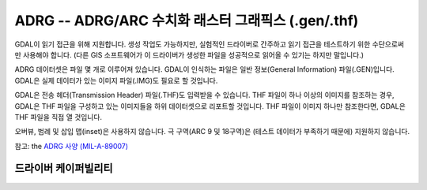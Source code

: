 .. _raster.adrg:

================================================================================
ADRG -- ADRG/ARC 수치화 래스터 그래픽스 (.gen/.thf)
================================================================================

.. shortname:: ADRG

.. built_in_by_default::

GDAL이 읽기 접근을 위해 지원합니다. 생성 작업도 가능하지만, 실험적인 드라이버로 간주하고 읽기 접근을 테스트하기 위한 수단으로써만 사용해야 합니다. (다른 GIS 소프트웨어가 이 드라이버가 생성한 파일을 성공적으로 읽어올 수 있기는 하지만 말입니다.)

ADRG 데이터셋은 파일 몇 개로 이루어져 있습니다. GDAL이 인식하는 파일은 일반 정보(General Information) 파일(.GEN)입니다. GDAL은 실제 데이터가 있는 이미지 파일(.IMG)도 필요로 할 것입니다.

GDAL은 전송 헤더(Transmission Header) 파일(.THF)도 입력받을 수 있습니다. THF 파일이 하나 이상의 이미지를 참조하는 경우, GDAL은 THF 파일을 구성하고 있는 이미지들을 하위 데이터셋으로 리포트할 것입니다. THF 파일이 이미지 하나만 참조한다면, GDAL은 THF 파일을 직접 열 것입니다.

오버뷰, 범례 및 삽입 맵(inset)은 사용하지 않습니다. 극 구역(ARC 9 및 18구역)은 (테스트 데이터가 부족하기 때문에) 지원하지 않습니다.

참고: the `ADRG 사양
(MIL-A-89007) <http://earth-info.nga.mil/publications/specs/printed/89007/89007_ADRG.pdf>`__


드라이버 케이퍼빌리티
-------------------

.. supports_createcopy::

.. supports_create::

.. supports_georeferencing::

.. supports_virtualio::
